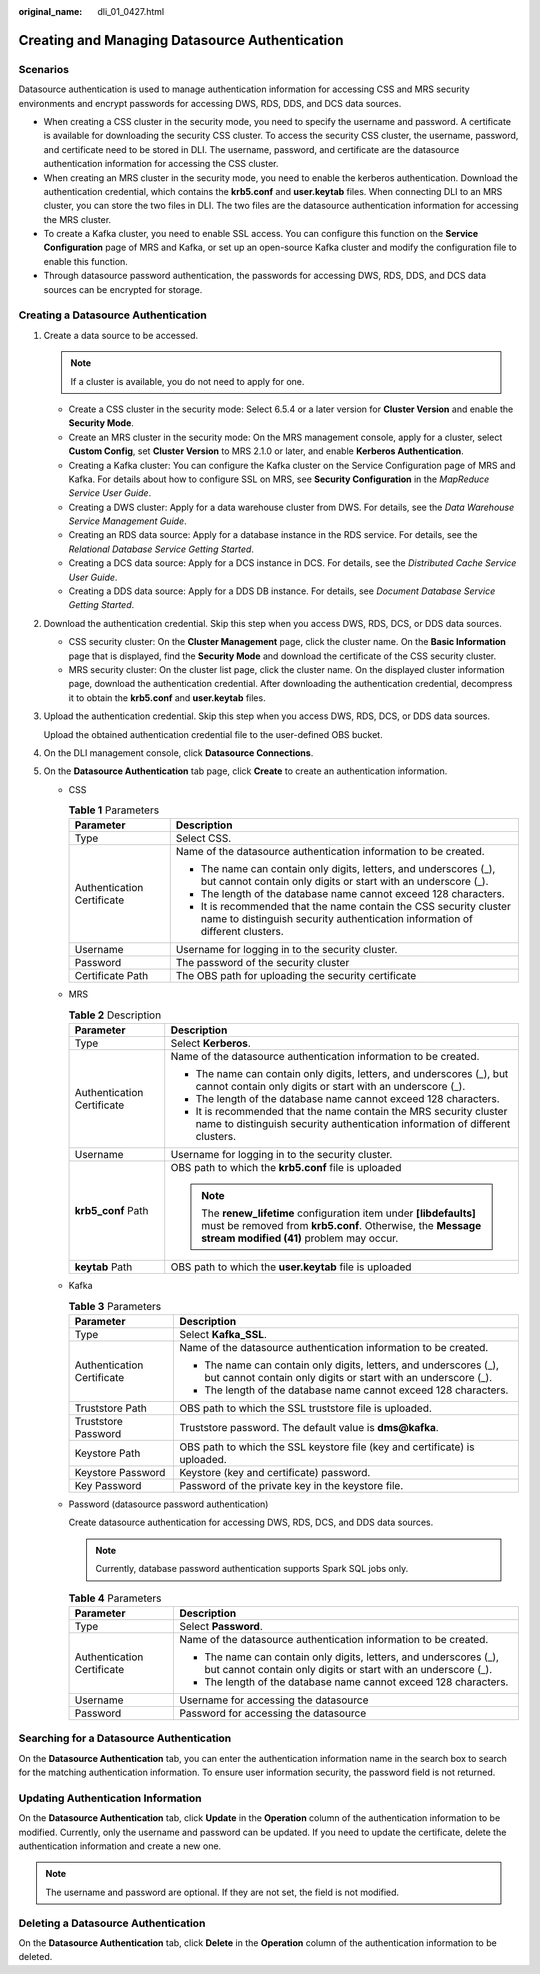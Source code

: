 :original_name: dli_01_0427.html

.. _dli_01_0427:

Creating and Managing Datasource Authentication
===============================================

Scenarios
---------

Datasource authentication is used to manage authentication information for accessing CSS and MRS security environments and encrypt passwords for accessing DWS, RDS, DDS, and DCS data sources.

-  When creating a CSS cluster in the security mode, you need to specify the username and password. A certificate is available for downloading the security CSS cluster. To access the security CSS cluster, the username, password, and certificate need to be stored in DLI. The username, password, and certificate are the datasource authentication information for accessing the CSS cluster.
-  When creating an MRS cluster in the security mode, you need to enable the kerberos authentication. Download the authentication credential, which contains the **krb5.conf** and **user.keytab** files. When connecting DLI to an MRS cluster, you can store the two files in DLI. The two files are the datasource authentication information for accessing the MRS cluster.
-  To create a Kafka cluster, you need to enable SSL access. You can configure this function on the **Service Configuration** page of MRS and Kafka, or set up an open-source Kafka cluster and modify the configuration file to enable this function.
-  Through datasource password authentication, the passwords for accessing DWS, RDS, DDS, and DCS data sources can be encrypted for storage.

Creating a Datasource Authentication
------------------------------------

#. Create a data source to be accessed.

   .. note::

      If a cluster is available, you do not need to apply for one.

   -  Create a CSS cluster in the security mode: Select 6.5.4 or a later version for **Cluster Version** and enable the **Security Mode**.
   -  Create an MRS cluster in the security mode: On the MRS management console, apply for a cluster, select **Custom Config**, set **Cluster Version** to MRS 2.1.0 or later, and enable **Kerberos Authentication**.
   -  Creating a Kafka cluster: You can configure the Kafka cluster on the Service Configuration page of MRS and Kafka. For details about how to configure SSL on MRS, see **Security Configuration** in the *MapReduce Service User Guide*.
   -  Creating a DWS cluster: Apply for a data warehouse cluster from DWS. For details, see the *Data Warehouse Service Management Guide*.
   -  Creating an RDS data source: Apply for a database instance in the RDS service. For details, see the *Relational Database Service Getting Started*.
   -  Creating a DCS data source: Apply for a DCS instance in DCS. For details, see the *Distributed Cache Service User Guide*.
   -  Creating a DDS data source: Apply for a DDS DB instance. For details, see *Document Database Service Getting Started*.

#. Download the authentication credential. Skip this step when you access DWS, RDS, DCS, or DDS data sources.

   -  CSS security cluster: On the **Cluster Management** page, click the cluster name. On the **Basic Information** page that is displayed, find the **Security Mode** and download the certificate of the CSS security cluster.
   -  MRS security cluster: On the cluster list page, click the cluster name. On the displayed cluster information page, download the authentication credential. After downloading the authentication credential, decompress it to obtain the **krb5.conf** and **user.keytab** files.

#. Upload the authentication credential. Skip this step when you access DWS, RDS, DCS, or DDS data sources.

   Upload the obtained authentication credential file to the user-defined OBS bucket.

#. On the DLI management console, click **Datasource Connections**.

#. On the **Datasource Authentication** tab page, click **Create** to create an authentication information.

   -  CSS

      .. table:: **Table 1** Parameters

         +-----------------------------------+----------------------------------------------------------------------------------------------------------------------------------------------------+
         | Parameter                         | Description                                                                                                                                        |
         +===================================+====================================================================================================================================================+
         | Type                              | Select CSS.                                                                                                                                        |
         +-----------------------------------+----------------------------------------------------------------------------------------------------------------------------------------------------+
         | Authentication Certificate        | Name of the datasource authentication information to be created.                                                                                   |
         |                                   |                                                                                                                                                    |
         |                                   | -  The name can contain only digits, letters, and underscores (_), but cannot contain only digits or start with an underscore (_).                 |
         |                                   | -  The length of the database name cannot exceed 128 characters.                                                                                   |
         |                                   | -  It is recommended that the name contain the CSS security cluster name to distinguish security authentication information of different clusters. |
         +-----------------------------------+----------------------------------------------------------------------------------------------------------------------------------------------------+
         | Username                          | Username for logging in to the security cluster.                                                                                                   |
         +-----------------------------------+----------------------------------------------------------------------------------------------------------------------------------------------------+
         | Password                          | The password of the security cluster                                                                                                               |
         +-----------------------------------+----------------------------------------------------------------------------------------------------------------------------------------------------+
         | Certificate Path                  | The OBS path for uploading the security certificate                                                                                                |
         +-----------------------------------+----------------------------------------------------------------------------------------------------------------------------------------------------+

   -  MRS

      .. table:: **Table 2** Description

         +-----------------------------------+-----------------------------------------------------------------------------------------------------------------------------------------------------------------------------+
         | Parameter                         | Description                                                                                                                                                                 |
         +===================================+=============================================================================================================================================================================+
         | Type                              | Select **Kerberos**.                                                                                                                                                        |
         +-----------------------------------+-----------------------------------------------------------------------------------------------------------------------------------------------------------------------------+
         | Authentication Certificate        | Name of the datasource authentication information to be created.                                                                                                            |
         |                                   |                                                                                                                                                                             |
         |                                   | -  The name can contain only digits, letters, and underscores (_), but cannot contain only digits or start with an underscore (_).                                          |
         |                                   | -  The length of the database name cannot exceed 128 characters.                                                                                                            |
         |                                   | -  It is recommended that the name contain the MRS security cluster name to distinguish security authentication information of different clusters.                          |
         +-----------------------------------+-----------------------------------------------------------------------------------------------------------------------------------------------------------------------------+
         | Username                          | Username for logging in to the security cluster.                                                                                                                            |
         +-----------------------------------+-----------------------------------------------------------------------------------------------------------------------------------------------------------------------------+
         | **krb5_conf** Path                | OBS path to which the **krb5.conf** file is uploaded                                                                                                                        |
         |                                   |                                                                                                                                                                             |
         |                                   | .. note::                                                                                                                                                                   |
         |                                   |                                                                                                                                                                             |
         |                                   |    The **renew_lifetime** configuration item under **[libdefaults]** must be removed from **krb5.conf**. Otherwise, the **Message stream modified (41)** problem may occur. |
         +-----------------------------------+-----------------------------------------------------------------------------------------------------------------------------------------------------------------------------+
         | **keytab** Path                   | OBS path to which the **user.keytab** file is uploaded                                                                                                                      |
         +-----------------------------------+-----------------------------------------------------------------------------------------------------------------------------------------------------------------------------+

   -  Kafka

      .. table:: **Table 3** Parameters

         +-----------------------------------+------------------------------------------------------------------------------------------------------------------------------------+
         | Parameter                         | Description                                                                                                                        |
         +===================================+====================================================================================================================================+
         | Type                              | Select **Kafka_SSL**.                                                                                                              |
         +-----------------------------------+------------------------------------------------------------------------------------------------------------------------------------+
         | Authentication Certificate        | Name of the datasource authentication information to be created.                                                                   |
         |                                   |                                                                                                                                    |
         |                                   | -  The name can contain only digits, letters, and underscores (_), but cannot contain only digits or start with an underscore (_). |
         |                                   | -  The length of the database name cannot exceed 128 characters.                                                                   |
         +-----------------------------------+------------------------------------------------------------------------------------------------------------------------------------+
         | Truststore Path                   | OBS path to which the SSL truststore file is uploaded.                                                                             |
         +-----------------------------------+------------------------------------------------------------------------------------------------------------------------------------+
         | Truststore Password               | Truststore password. The default value is **dms@kafka**.                                                                           |
         +-----------------------------------+------------------------------------------------------------------------------------------------------------------------------------+
         | Keystore Path                     | OBS path to which the SSL keystore file (key and certificate) is uploaded.                                                         |
         +-----------------------------------+------------------------------------------------------------------------------------------------------------------------------------+
         | Keystore Password                 | Keystore (key and certificate) password.                                                                                           |
         +-----------------------------------+------------------------------------------------------------------------------------------------------------------------------------+
         | Key Password                      | Password of the private key in the keystore file.                                                                                  |
         +-----------------------------------+------------------------------------------------------------------------------------------------------------------------------------+

   -  Password (datasource password authentication)

      Create datasource authentication for accessing DWS, RDS, DCS, and DDS data sources.

      .. note::

         Currently, database password authentication supports Spark SQL jobs only.

      .. table:: **Table 4** Parameters

         +-----------------------------------+------------------------------------------------------------------------------------------------------------------------------------+
         | Parameter                         | Description                                                                                                                        |
         +===================================+====================================================================================================================================+
         | Type                              | Select **Password**.                                                                                                               |
         +-----------------------------------+------------------------------------------------------------------------------------------------------------------------------------+
         | Authentication Certificate        | Name of the datasource authentication information to be created.                                                                   |
         |                                   |                                                                                                                                    |
         |                                   | -  The name can contain only digits, letters, and underscores (_), but cannot contain only digits or start with an underscore (_). |
         |                                   | -  The length of the database name cannot exceed 128 characters.                                                                   |
         +-----------------------------------+------------------------------------------------------------------------------------------------------------------------------------+
         | Username                          | Username for accessing the datasource                                                                                              |
         +-----------------------------------+------------------------------------------------------------------------------------------------------------------------------------+
         | Password                          | Password for accessing the datasource                                                                                              |
         +-----------------------------------+------------------------------------------------------------------------------------------------------------------------------------+

Searching for a Datasource Authentication
-----------------------------------------

On the **Datasource Authentication** tab, you can enter the authentication information name in the search box to search for the matching authentication information. To ensure user information security, the password field is not returned.

Updating Authentication Information
-----------------------------------

On the **Datasource Authentication** tab, click **Update** in the **Operation** column of the authentication information to be modified. Currently, only the username and password can be updated. If you need to update the certificate, delete the authentication information and create a new one.

.. note::

   The username and password are optional. If they are not set, the field is not modified.

Deleting a Datasource Authentication
------------------------------------

On the **Datasource Authentication** tab, click **Delete** in the **Operation** column of the authentication information to be deleted.

